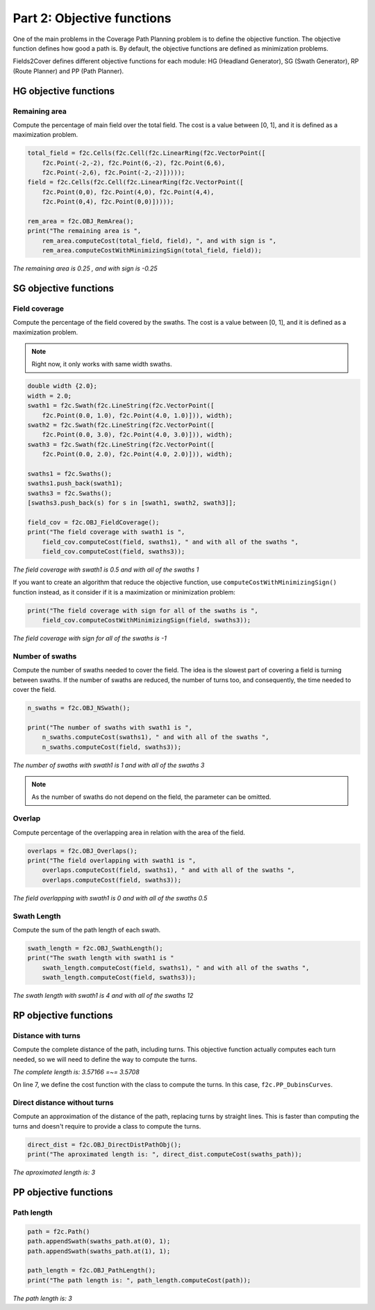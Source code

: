 Part 2: Objective functions
===========================

One of the main problems in the Coverage Path Planning problem is to define the objective function.
The objective function defines how good a path is.
By default, the objective functions are defined as minimization problems.

Fields2Cover defines different objective functions for each module: HG (Headland Generator), SG (Swath Generator), RP (Route Planner) and PP (Path Planner).

HG objective functions
--------------------------

Remaining area
^^^^^^^^^^^^^^

Compute the percentage of main field over the total field. The cost is a value between [0, 1], and it is defined as a maximization problem.

.. code-block:: python

    total_field = f2c.Cells(f2c.Cell(f2c.LinearRing(f2c.VectorPoint([
        f2c.Point(-2,-2), f2c.Point(6,-2), f2c.Point(6,6),
        f2c.Point(-2,6), f2c.Point(-2,-2)]))));
    field = f2c.Cells(f2c.Cell(f2c.LinearRing(f2c.VectorPoint([
        f2c.Point(0,0), f2c.Point(4,0), f2c.Point(4,4),
        f2c.Point(0,4), f2c.Point(0,0)]))));

    rem_area = f2c.OBJ_RemArea();
    print("The remaining area is ",
        rem_area.computeCost(total_field, field), ", and with sign is ",
        rem_area.computeCostWithMinimizingSign(total_field, field));

*The remaining area is  0.25 , and with sign is  -0.25*

SG objective functions
-----------------------

Field coverage
^^^^^^^^^^^^^^

Compute the percentage of the field covered by the swaths. The cost is a value between [0, 1], and it is defined as a maximization problem.

.. note::
   Right now, it only works with same width swaths.

.. code-block:: python

   double width {2.0};
   width = 2.0;
   swath1 = f2c.Swath(f2c.LineString(f2c.VectorPoint([
       f2c.Point(0.0, 1.0), f2c.Point(4.0, 1.0)])), width);
   swath2 = f2c.Swath(f2c.LineString(f2c.VectorPoint([
       f2c.Point(0.0, 3.0), f2c.Point(4.0, 3.0)])), width);
   swath3 = f2c.Swath(f2c.LineString(f2c.VectorPoint([
       f2c.Point(0.0, 2.0), f2c.Point(4.0, 2.0)])), width);

   swaths1 = f2c.Swaths();
   swaths1.push_back(swath1);
   swaths3 = f2c.Swaths();
   [swaths3.push_back(s) for s in [swath1, swath2, swath3]];

   field_cov = f2c.OBJ_FieldCoverage();
   print("The field coverage with swath1 is ",
       field_cov.computeCost(field, swaths1), " and with all of the swaths ",
       field_cov.computeCost(field, swaths3));


| *The field coverage with swath1 is 0.5 and with all of the swaths 1*

If you want to create an algorithm that reduce the objective function, use ``computeCostWithMinimizingSign()`` function instead, as it consider if it is a maximization or minimization problem:


.. code-block:: python

   print("The field coverage with sign for all of the swaths is ",
       field_cov.computeCostWithMinimizingSign(field, swaths3));

*The field coverage with sign for all of the swaths is -1*


Number of swaths
^^^^^^^^^^^^^^^^

Compute the number of swaths needed to cover the field. The idea is the slowest part of covering a field is turning between swaths. If the number of swaths are reduced, the number of turns too, and consequently, the time needed to cover the field.

.. code-block:: python

  n_swaths = f2c.OBJ_NSwath();

  print("The number of swaths with swath1 is ",
      n_swaths.computeCost(swaths1), " and with all of the swaths ",
      n_swaths.computeCost(field, swaths3));

*The number of swaths with swath1 is 1 and with all of the swaths 3*

.. note::
  As the number of swaths do not depend on the field, the parameter can be omitted.


Overlap
^^^^^^^

Compute percentage of the overlapping area in relation with the area of the field.

.. code-block:: python

   overlaps = f2c.OBJ_Overlaps();
   print("The field overlapping with swath1 is ",
       overlaps.computeCost(field, swaths1), " and with all of the swaths ",
       overlaps.computeCost(field, swaths3));

*The field overlapping with swath1 is 0 and with all of the swaths 0.5*


Swath Length
^^^^^^^^^^^^

Compute the sum of the path length of each swath.

.. code-block:: python

   swath_length = f2c.OBJ_SwathLength();
   print("The swath length with swath1 is "
       swath_length.computeCost(field, swaths1), " and with all of the swaths ",
       swath_length.computeCost(field, swaths3));

*The swath length with swath1 is 4 and with all of the swaths 12*

RP objective functions
------------------------

Distance with turns
^^^^^^^^^^^^^^^^^^^

Compute the complete distance of the path, including turns. This objective function actually computes each turn needed, so we will need to define the way to compute the turns.

.. code-block:: python
  :linenos:

  line1 = f2c.LineString(f2c.VectorPoint([f2c.Point(0.0, 0.0), f2c.Point(0.0, 1.0)]));
  swath1 = f2c.Swath(line1);
  line2 = f2c.LineString(f2c.VectorPoint([f2c.Point(1.0, 1.0), f2c.Point(1.0, 0.0)]));
  swath2 = f2c.Swath(line2);
  swaths_path = f2c.Swaths();
  swaths_path.push_back(swath1);
  swaths_path.push_back(swath2);
  robot = f2c.Robot(2.0, 3.0);
  robot.setMinRadius(0.5);
  complete_length = f2c.OBJ_CompleteTurnPathObj_Dubins(robot);
  print("The complete length is: ", complete_length.computeCost(swaths_path),
    " =~= ", 1 + 1 + math.pi/2.0);

*The complete length is: 3.57166 =~= 3.5708*

On line 7, we define the cost function with the class to compute the turns. In this case, ``f2c.PP_DubinsCurves``.

Direct distance without turns
^^^^^^^^^^^^^^^^^^^^^^^^^^^^^

Compute an approximation of the distance of the path, replacing turns by straight lines.
This is faster than computing the turns and doesn't require to provide a class to compute the turns.

.. code-block:: python

  direct_dist = f2c.OBJ_DirectDistPathObj();
  print("The aproximated length is: ", direct_dist.computeCost(swaths_path));

*The aproximated length is: 3*



PP objective functions
-----------------------

Path length
^^^^^^^^^^^

.. code-block:: python

    path = f2c.Path()
    path.appendSwath(swaths_path.at(0), 1);
    path.appendSwath(swaths_path.at(1), 1);

    path_length = f2c.OBJ_PathLength();
    print("The path length is: ", path_length.computeCost(path));

*The path length is: 3*




